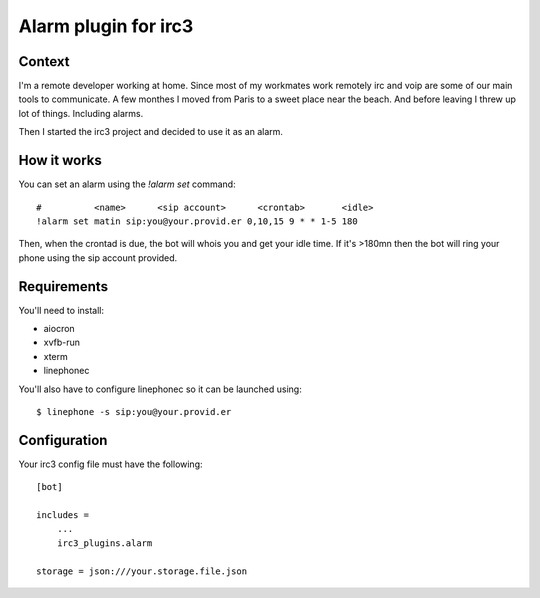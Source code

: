 =====================
Alarm plugin for irc3
=====================

Context
=======

I'm a remote developer working at home.
Since most of my workmates work remotely irc and voip are some of our main
tools to communicate.
A few monthes I moved from Paris to a sweet place near the beach. And before
leaving I threw up lot of things. Including alarms.

Then I started the irc3 project and decided to use it as an alarm.

How it works
============

You can set an alarm using the `!alarm set` command::

    #          <name>      <sip account>      <crontab>       <idle>
    !alarm set matin sip:you@your.provid.er 0,10,15 9 * * 1-5 180

Then, when the crontad is due, the bot will whois you and get your idle time.
If it's >180mn then the bot will ring your phone using the sip account
provided.

Requirements
============


You'll need to install:

- aiocron

- xvfb-run

- xterm

- linephonec


You'll also have to configure linephonec so it can be launched using::

    $ linephone -s sip:you@your.provid.er

Configuration
=============

Your irc3 config file must have the following::

    [bot]

    includes =
        ...
        irc3_plugins.alarm

    storage = json:///your.storage.file.json
